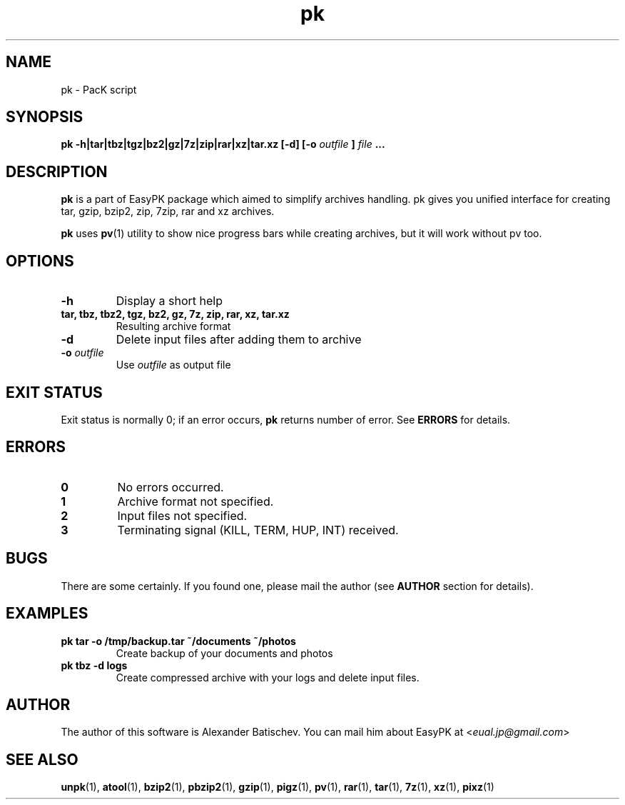 .TH pk 1 "December 26, 2012" "EasyPK dev"
.SH NAME
pk \- PacK script
.SH SYNOPSIS
.B pk -h|tar|tbz|tgz|bz2|gz|7z|zip|rar|xz|tar.xz [-d] [-o
.I 
outfile
.B
]
.I
file
.B ...
.SH DESCRIPTION
.B pk
is a part of EasyPK package which aimed to simplify archives handling. pk gives you unified interface for creating tar, gzip, bzip2, zip, 7zip, rar and xz archives.
.P
.B
pk
uses
.BR pv (1)
utility to show nice progress bars while creating archives, but it will work without pv too.
.SH OPTIONS
.TP
.B \-h
Display a short help
.TP
.B tar, tbz, tbz2, tgz, bz2, gz, 7z, zip, rar, xz, tar.xz
Resulting archive format
.TP
.B \-d
Delete input files after adding them to archive
.TP
.BI \-o " outfile"
Use
.I
outfile
as output file
.SH EXIT STATUS
Exit status is normally 0; if an error occurs,
.B
pk
returns number of error. See
.B
ERRORS
for details.
.SH ERRORS
.TP
.B 0
No errors occurred.
.TP
.B 1
Archive format not specified.
.TP
.B 2
Input files not specified.
.TP
.B 3
Terminating signal (KILL, TERM, HUP, INT) received.
.SH BUGS
There are some certainly. If you found one, please mail the author (see
.B
AUTHOR
section for details).
.SH EXAMPLES
.TP
.B pk tar -o /tmp/backup.tar ~/documents ~/photos
Create backup of your documents and photos
.TP
.B pk tbz -d logs
Create compressed archive with your logs and delete input files.
.SH AUTHOR
The author of this software is Alexander Batischev.
You can mail him about EasyPK at <\fIeual.jp@gmail.com\fR>
.SH SEE ALSO
.BR unpk (1),
.BR atool (1),
.BR bzip2 (1),
.BR pbzip2 (1),
.BR gzip (1),
.BR pigz (1),
.BR pv (1),
.BR rar (1),
.BR tar (1),
.BR 7z (1),
.BR xz (1),
.BR pixz (1)

